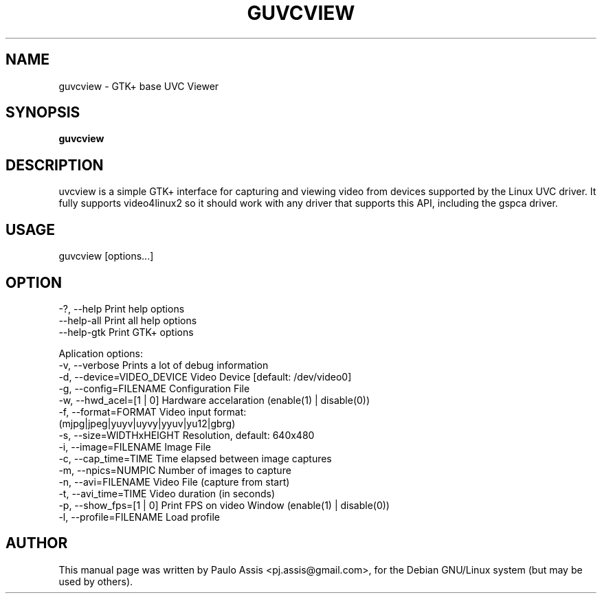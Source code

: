 .TH GUVCVIEW "1" "Sep 2008"
.SH NAME
guvcview \- GTK+ base UVC Viewer 
.SH SYNOPSIS
.B guvcview
.SH DESCRIPTION
\fguvcview\fP is a simple GTK+ interface for capturing and viewing video from
devices supported by the Linux UVC driver.
It fully supports video4linux2 so it should work with any driver that supports
this API, including the gspca driver.

.SH USAGE
.TP
guvcview [options...] 

.SH OPTION
  -?, --help                    Print help options
  --help-all                    Print all help options
  --help-gtk                    Print GTK+ options

Aplication options:
  -v, --verbose                 Prints a lot of debug information
  -d, --device=VIDEO_DEVICE     Video Device [default: /dev/video0]
  -g, --config=FILENAME         Configuration File
  -w, --hwd_acel=[1 | 0]        Hardware accelaration (enable(1) | disable(0))
  -f, --format=FORMAT           Video input format: 
                                (mjpg|jpeg|yuyv|uyvy|yyuv|yu12|gbrg)
  -s, --size=WIDTHxHEIGHT       Resolution, default: 640x480
  -i, --image=FILENAME          Image File
  -c, --cap_time=TIME           Time elapsed between image captures
  -m, --npics=NUMPIC            Number of images to capture
  -n, --avi=FILENAME            Video File (capture from start)
  -t, --avi_time=TIME           Video duration (in seconds)
  -p, --show_fps=[1 | 0]        Print FPS on video Window (enable(1) | disable(0))
  -l, --profile=FILENAME        Load profile


.SH AUTHOR
This manual page was written by Paulo Assis <pj.assis@gmail.com>,
for the Debian GNU/Linux system (but may be used by others).
